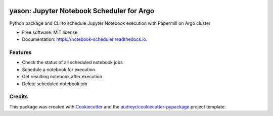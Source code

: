 .. image:: https://img.shields.io/pypi/v/notebook_scheduler.svg
        :target: https://pypi.python.org/pypi/notebook_scheduler

.. image:: https://img.shields.io/travis/ktaletsk/notebook_scheduler.svg
        :target: https://travis-ci.org/ktaletsk/notebook_scheduler

.. image:: https://readthedocs.org/projects/notebook-scheduler/badge/?version=latest
        :target: https://notebook-scheduler.readthedocs.io/en/latest/?badge=latest
        :alt: Documentation Status


.. image:: https://pyup.io/repos/github/ktaletsk/notebook_scheduler/shield.svg
     :target: https://pyup.io/repos/github/ktaletsk/notebook_scheduler/
     :alt: Updates

==================
yason: Jupyter Notebook Scheduler for Argo
==================

.. image:: logo.png
    :height: 50px
    :align: center
    :alt: logo



Python package and CLI to schedule Jupyter Notebook execution with Papermill on Argo cluster


* Free software: MIT license
* Documentation: https://notebook-scheduler.readthedocs.io.


Features
--------

* Check the status of all scheduled notebook jobs
* Schedule a notebook for execution
* Get resulting notebook after execution
* Delete scheduled notebook job

Credits
-------

This package was created with Cookiecutter_ and the `audreyr/cookiecutter-pypackage`_ project template.

.. _Cookiecutter: https://github.com/audreyr/cookiecutter
.. _`audreyr/cookiecutter-pypackage`: https://github.com/audreyr/cookiecutter-pypackage
